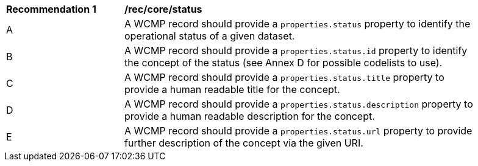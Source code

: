 [[rec_core_status]]
[width="90%",cols="2,6a"]
|===
^|*Recommendation {counter:rec-id}* |*/rec/core/status*
^|A |A WCMP record should provide a `+properties.status+` property to identify the operational status of a given dataset.
^|B |A WCMP record should provide a `+properties.status.id+` property to identify the concept of the status (see Annex D for possible codelists to use).
^|C |A WCMP record should provide a `+properties.status.title+` property to provide a human readable title for the concept.
^|D |A WCMP record should provide a `+properties.status.description+` property to provide a human readable description for the concept.
^|E |A WCMP record should provide a `+properties.status.url+` property to provide further description of the concept via the given URI.
|===
